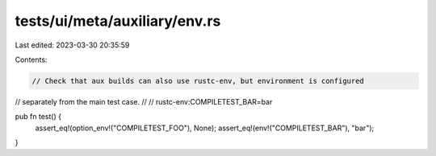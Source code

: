 tests/ui/meta/auxiliary/env.rs
==============================

Last edited: 2023-03-30 20:35:59

Contents:

.. code-block:: rs

    // Check that aux builds can also use rustc-env, but environment is configured
// separately from the main test case.
//
// rustc-env:COMPILETEST_BAR=bar

pub fn test() {
    assert_eq!(option_env!("COMPILETEST_FOO"), None);
    assert_eq!(env!("COMPILETEST_BAR"), "bar");
}


